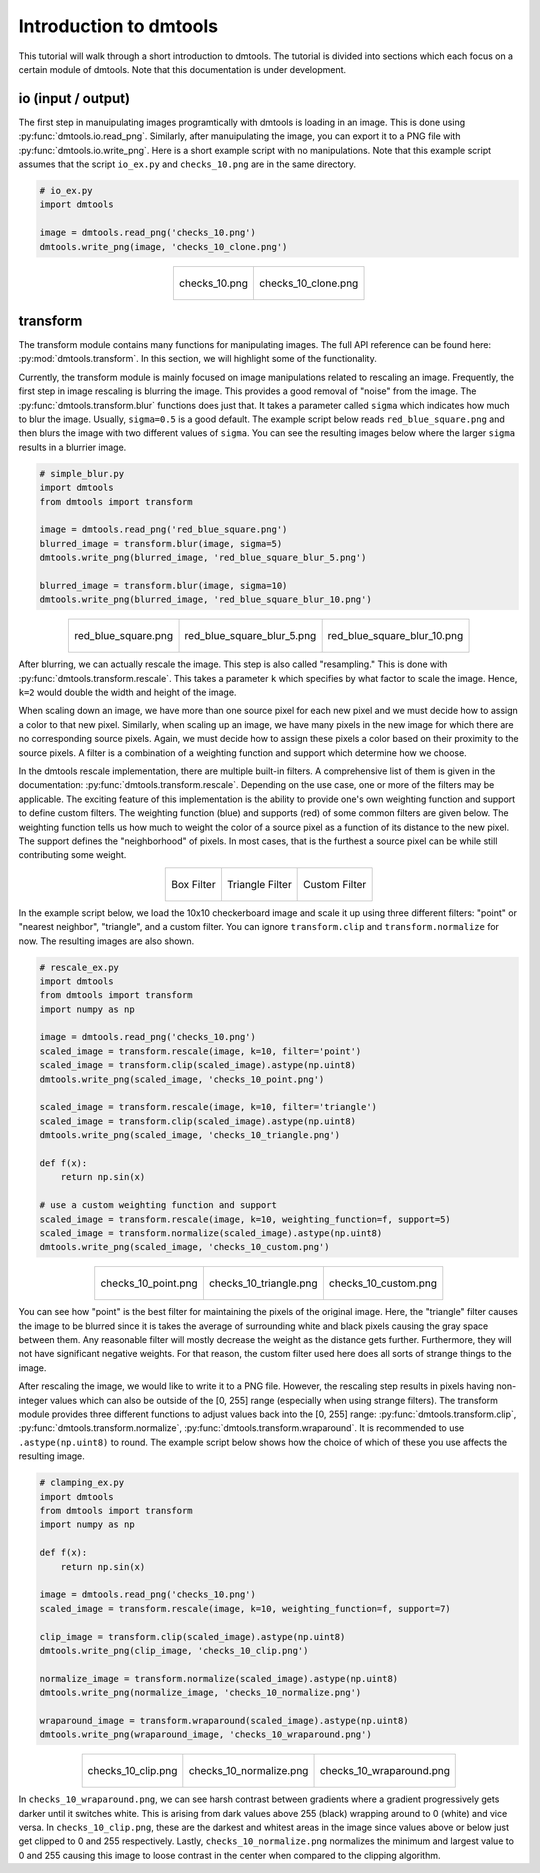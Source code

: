 .. _dmtools_tutorial:

Introduction to dmtools
=======================

This tutorial will walk through a short introduction to dmtools. The tutorial
is divided into sections which each focus on a certain module of dmtools.
Note that this documentation is under development.

io (input / output)
-------------------

The first step in manuipulating images programtically with dmtools is loading
in an image. This is done using :py:func:`dmtools.io.read_png`. Similarly,
after manuipulating the image, you can export it to a PNG file with
:py:func:`dmtools.io.write_png`. Here is a short example script with no
manipulations. Note that this example script assumes that the script
``io_ex.py`` and ``checks_10.png`` are in the same directory.

.. code-block:: python

    # io_ex.py
    import dmtools

    image = dmtools.read_png('checks_10.png')
    dmtools.write_png(image, 'checks_10_clone.png')

.. list-table::
    :align: center

    * - .. figure:: images/checks_10.png
            :alt: checks_10.png
            :align: center

            checks_10.png

      - .. figure:: images/checks_10_clone.png
            :alt: checks_10_clone.png
            :align: center

            checks_10_clone.png

transform
---------

The transform module contains many functions for manipulating images. The full
API reference can be found here: :py:mod:`dmtools.transform`. In this section,
we will highlight some of the functionality.

Currently, the transform module is mainly focused on image manipulations
related to rescaling an image. Frequently, the first step in image rescaling is
blurring the image. This provides a good removal of "noise" from the image.
The :py:func:`dmtools.transform.blur` functions does just that. It takes a
parameter called ``sigma`` which indicates how much to blur the image.
Usually, ``sigma=0.5`` is a good default. The example script below reads
``red_blue_square.png`` and then blurs the image with two different values of
``sigma``. You can see the resulting images below where the larger ``sigma``
results in a blurrier image.

.. code-block:: python

    # simple_blur.py
    import dmtools
    from dmtools import transform

    image = dmtools.read_png('red_blue_square.png')
    blurred_image = transform.blur(image, sigma=5)
    dmtools.write_png(blurred_image, 'red_blue_square_blur_5.png')

    blurred_image = transform.blur(image, sigma=10)
    dmtools.write_png(blurred_image, 'red_blue_square_blur_10.png')

.. list-table::
    :align: center

    * - .. figure:: images/red_blue_square.png
            :height: 100
            :alt: red_blue_square.png
            :align: center

            red_blue_square.png

      - .. figure:: images/red_blue_square_blur_5.png
            :height: 100
            :alt: red_blue_square_blur_5.png
            :align: center

            red_blue_square_blur_5.png

      - .. figure:: images/red_blue_square_blur_10.png
            :height: 100
            :alt: red_blue_square_blur_10.png
            :align: center

            red_blue_square_blur_10.png

After blurring, we can actually rescale the image. This step is also called
"resampling." This is done with :py:func:`dmtools.transform.rescale`. This
takes a parameter ``k`` which specifies by what factor to scale the image.
Hence, ``k=2`` would double the width and height of the image.

When scaling down an image, we have more than one source pixel for each new
pixel and we must decide how to assign a color to that new pixel. Similarly,
when scaling up an image, we have many pixels in the new image for which there
are no corresponding source pixels. Again, we must decide how to assign these
pixels a color based on their proximity to the source pixels. A filter is a
combination of a weighting function and support which determine how we choose.

In the dmtools rescale implementation, there are multiple built-in filters.
A comprehensive list of them is given in the documentation:
:py:func:`dmtools.transform.rescale`. Depending on the use case, one or more of
the filters may be applicable. The exciting feature of this implementation is
the ability to provide one's own weighting function and support to define
custom filters. The weighting function (blue) and supports (red) of some common
filters are given below. The weighting function tells us how much to weight the
color of a source pixel as a function of its distance to the new pixel. The
support defines the "neighborhood" of pixels. In most cases, that is the
furthest a source pixel can be while still contributing some weight.

.. list-table::
    :align: center

    * - .. figure:: images/box_filter.png
            :alt: box_filter.png
            :align: center

            Box Filter

      - .. figure:: images/triangle_filter.png
            :alt: triangle_filter.png
            :align: center

            Triangle Filter

      - .. figure:: images/custom_filter.png
            :alt: custom_filter.png
            :align: center

            Custom Filter

In the example script below, we load the 10x10 checkerboard image and scale it
up using three different filters: "point" or "nearest neighbor", "triangle",
and a custom filter. You can ignore ``transform.clip`` and
``transform.normalize`` for now. The resulting images are also shown.

.. code-block:: python

    # rescale_ex.py
    import dmtools
    from dmtools import transform
    import numpy as np

    image = dmtools.read_png('checks_10.png')
    scaled_image = transform.rescale(image, k=10, filter='point')
    scaled_image = transform.clip(scaled_image).astype(np.uint8)
    dmtools.write_png(scaled_image, 'checks_10_point.png')

    scaled_image = transform.rescale(image, k=10, filter='triangle')
    scaled_image = transform.clip(scaled_image).astype(np.uint8)
    dmtools.write_png(scaled_image, 'checks_10_triangle.png')

    def f(x):
        return np.sin(x)

    # use a custom weighting function and support
    scaled_image = transform.rescale(image, k=10, weighting_function=f, support=5)
    scaled_image = transform.normalize(scaled_image).astype(np.uint8)
    dmtools.write_png(scaled_image, 'checks_10_custom.png')


.. list-table::
    :align: center

    * - .. figure:: images/checks_10_point.png
            :alt: checks_10_point.png
            :align: center

            checks_10_point.png

      - .. figure:: images/checks_10_triangle.png
            :alt: checks_10_triangle.png
            :align: center

            checks_10_triangle.png

      - .. figure:: images/checks_10_custom.png
            :alt: checks_10_custom.png
            :align: center

            checks_10_custom.png

You can see how "point" is the best filter for maintaining the pixels of the
original image. Here, the "triangle" filter causes the image to be blurred
since it is takes the average of surrounding white and black pixels causing the
gray space between them. Any reasonable filter will mostly decrease the weight
as the distance gets further. Furthermore, they will not have significant
negative weights. For that reason, the custom filter used here does all sorts
of strange things to the image.

After rescaling the image, we would like to write it to a PNG file. However,
the rescaling step results in pixels having non-integer values which can also
be outside of the [0, 255] range (especially when using strange filters). The
transform module provides three different functions to adjust values back into
the [0, 255] range: :py:func:`dmtools.transform.clip`,
:py:func:`dmtools.transform.normalize`, :py:func:`dmtools.transform.wraparound`.
It is recommended to use ``.astype(np.uint8)`` to round. The example script
below shows how the choice of which of these you use affects the resulting image.

.. code-block:: python

    # clamping_ex.py
    import dmtools
    from dmtools import transform
    import numpy as np

    def f(x):
        return np.sin(x)

    image = dmtools.read_png('checks_10.png')
    scaled_image = transform.rescale(image, k=10, weighting_function=f, support=7)

    clip_image = transform.clip(scaled_image).astype(np.uint8)
    dmtools.write_png(clip_image, 'checks_10_clip.png')

    normalize_image = transform.normalize(scaled_image).astype(np.uint8)
    dmtools.write_png(normalize_image, 'checks_10_normalize.png')

    wraparound_image = transform.wraparound(scaled_image).astype(np.uint8)
    dmtools.write_png(wraparound_image, 'checks_10_wraparound.png')

.. list-table::
    :align: center

    * - .. figure:: images/checks_10_clip.png
            :alt: checks_10_clip.png
            :align: center

            checks_10_clip.png

      - .. figure:: images/checks_10_normalize.png
            :alt: checks_10_normalize.png
            :align: center

            checks_10_normalize.png

      - .. figure:: images/checks_10_wraparound.png
            :alt: checks_10_wraparound.png
            :align: center

            checks_10_wraparound.png

In ``checks_10_wraparound.png``, we can see harsh contrast between gradients
where a gradient progressively gets darker until it switches white. This is
arising from dark values above 255 (black) wrapping around to 0 (white) and
vice versa. In ``checks_10_clip.png``, these are the darkest and whitest areas
in the image since values above or below just get clipped to 0 and 255
respectively. Lastly, ``checks_10_normalize.png`` normalizes the minimum and
largest value to 0 and 255 causing this image to loose contrast in the center
when compared to the clipping algorithm.
